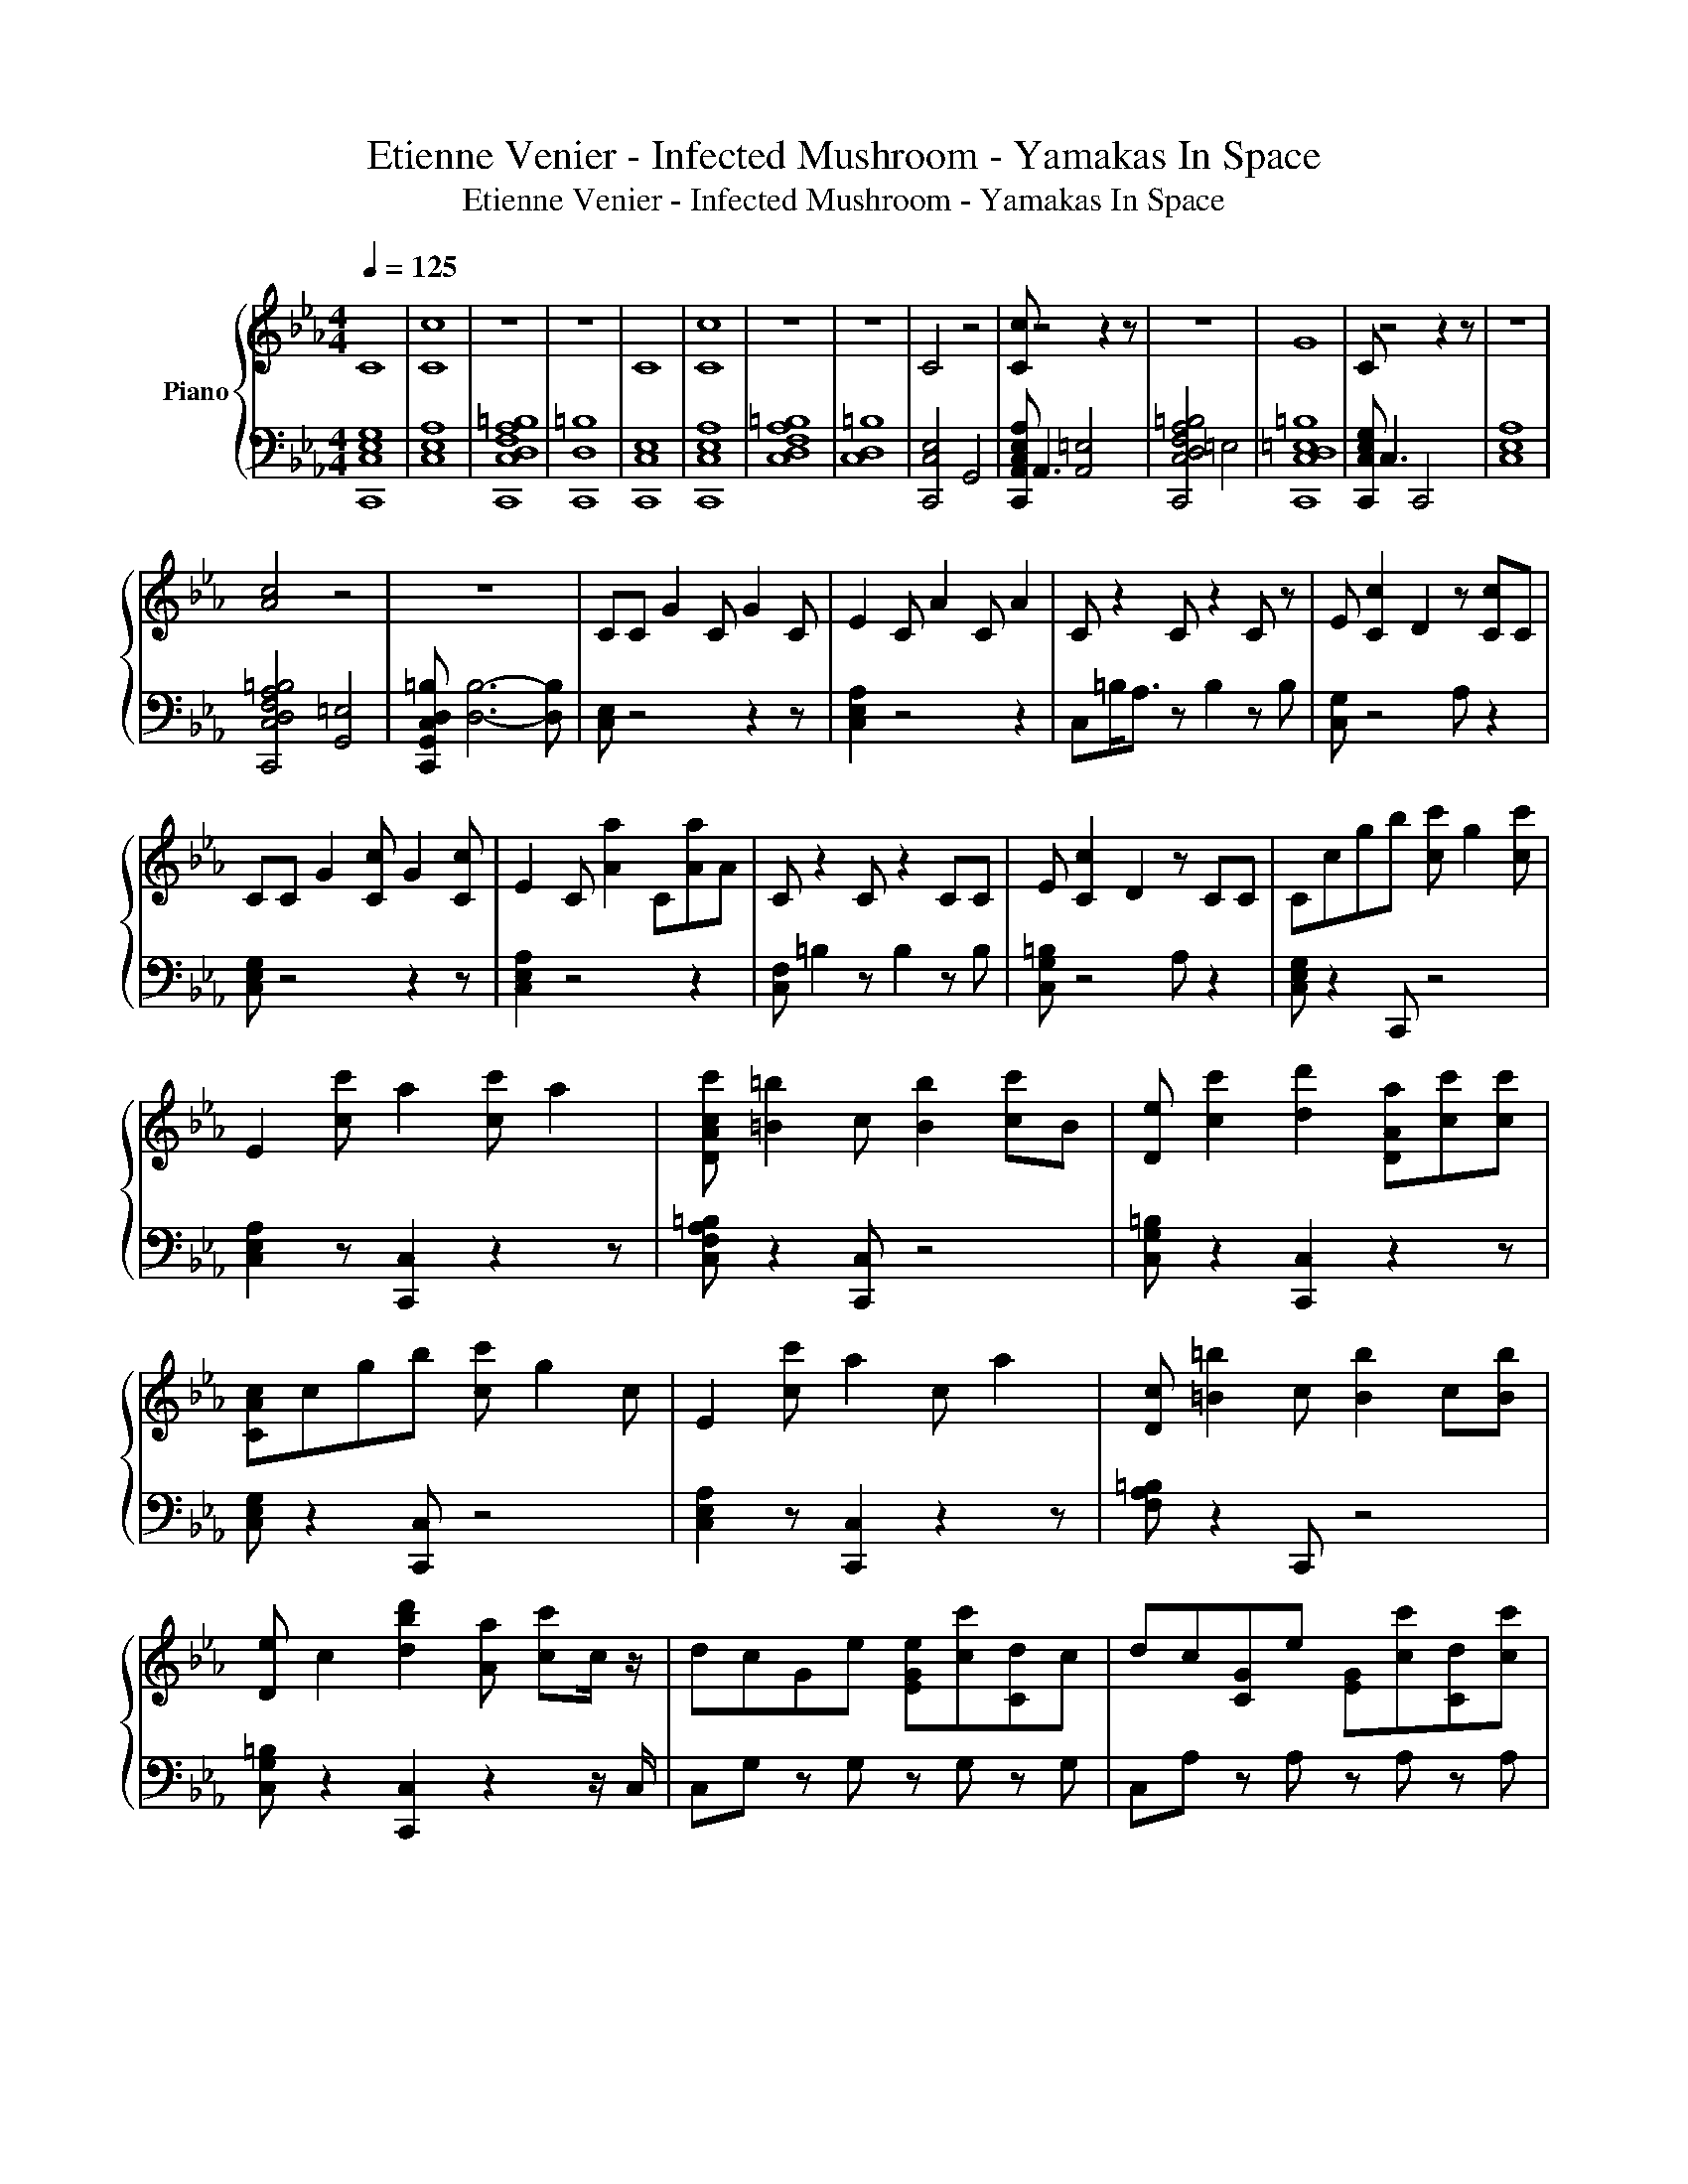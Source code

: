 X:1
T:Etienne Venier - Infected Mushroom - Yamakas In Space
T:Etienne Venier - Infected Mushroom - Yamakas In Space
%%score { 1 | 2 }
L:1/8
Q:1/4=125
M:4/4
K:Eb
V:1 treble nm="Piano"
V:2 bass 
V:1
 C8 | [Cc]8 | z8 | z8 | C8 | [Cc]8 | z8 | z8 | C4 z4 | [Cc] z4 z2 z | z8 | G8 | C z4 z2 z | z8 | %14
 [Ac]4 z4 | z8 | CC G2 C G2 C | E2 C A2 C A2 | C z2 C z2 C z | E [Cc]2 D2 z [Cc]C | %20
 CC G2 [Cc] G2 [Cc] | E2 C [Aa]2 C[Aa]A | C z2 C z2 CC | E [Cc]2 D2 z CC | Ccgb [cc'] g2 [cc'] | %25
 E2 [cc'] a2 [cc'] a2 | [DAcc'] [=B=b]2 c [Bb]2 [cc']B | [De] [cc']2 [dd']2 [DAa][cc'][cc'] | %28
 [CAc]cgb [cc'] g2 c | E2 [cc'] a2 c a2 | [Dc] [=B=b]2 c [Bb]2 c[Bb] | %31
 [De] c2 [dbd']2 [Aa] [cc']c/ z/ | dcGe [EGe][cc'][Cd]c | dc[CG]e [EG][cc'][Cd][cc'] | %34
 [=B=b][Fc'] z [Bb] [DF] z [Bb][Gg] | [Aa][Gg]a[cc'] DA[dd'][cc'] | dc[CG]e [EG][cc'][Cdd']c | %37
 [dd']c[CGc]e [EG][cc'][Cdd']c | [=B=b]F z [Bb] [DF] z [Bb]G | AGAc D[Ga][dd']c | %40
 [Cd][cc'] G/C/e [EG]c[Cdd'][Gc] | d[Ccd][CG]e [EG][cc'][Cdd'][cc'] | %42
 [=B=b]F z [Bb] [DF] z [Bb][Gg] | AGA[cc'] D[ga][dd'][cgc'] | dc[CGcg]e [EGeg][cgc'][Cdgd'][cgc'] | %45
 [dd']c/c/ [CG]e [EG][cc'][Cdd'][cc'] | [=B=b][Ff] z [Bb] [DF] z [Bb]/ z/ [Gg] | %47
 [Aa][Gg]a[cc'] D[Aa][Cdd'][cc'] | z GE[Gg] DGCG | DGEG DGCG- | G z Cg z4 | z8 | z8 | z2 C z4 z | %54
 z8 | z4 z2 z D/E/ | G3 z4 C | A3/2G3/2 E4- E | F3 z4 C | G B2 [Cc]3- [Cc]/D/E/F/ | G3 b z2 z C | %61
 AA<GE z4 | F3 z4 z | [Ff]3/2G3/2E z2 z D/E/ | [Gg]3 z4 [Cc] | A G2 [Ec]4- [Ec] | %66
 [DFd]4- [DFd]/ z2 z/ [Cc] | G2 z [Cc]3- [Cc]/D/E/F/ | [CG]3 C4 C | [Aa]3/2[cc']3/2[CG]3/2C z2 z/ | %70
 F6- F z | [Ffc']3/2G3/2 E4 [CD]/E/ | [Gg]3 [Cc]4 [Cc] | [Aa]3/2G3/2 [Eceg]4- [Eceg] | F3 z4 C | %75
 G/ z2 z C3 D/E/F/ | [Gg]3 z/ C3- C/[Cc] | A3/2c3/2 [CGcg]4- [CGcg] | F6- F z | F3/2[Gg]3/2 E4- E | %80
 b2 [Cc]2 z2 [Cc]2 | b2 [Cc]2 z2 C2 | z8 | z2 [CA]2 z2 [Cc]2 | z2 C2 z2 [Cc]2 | b2 [Cc]2 z2 C2 | %86
 z8 | C2 [CAc]2 z2 C2 | z2 [Cc]2 z z/ [ee']/ [Cc]<[dd'] | [cc']>[Bbc'] C[Gg] z2 [CFcf]2 | %90
 z4 F[ee'] z/ [dd']3/2 | f>g C[cc'] z2 [CA]2 | b2 [Cc]2 z [ee'][Cc][dd'] | %93
 [cc']>[Bb] C[Gg] z2 [CFcf]2 | z4 z z/ [ee']/ z/ [dd']3/2 | [Cf]>g C[dd'] z2 [Ccc']c | %96
 z2 [Cc]2 z [ee'][Cc][dd'] | [cc'][Bbb']C[Gg] z2 [CFf]2 | z4 z [ee'] z/ [dd']3/2 | %99
 [Cf]>g C[cc'] z2 C2 | b3/2 z/ [Cc]2 z [ee'] [Cc]<[dd'] | [cc']>[Bb] C[Gg] z2 [CFcf]2 | %102
 z4 z [ee'] z/ d/d' | f>g C[dd'] z2 [Ccc']2- | [Ccc']/ z4 z z/ e'2 | d'2 c'<C g4 | g3- g<f z2 z | %107
 z4 e'2 d'2 | f'2 g'2 c'4- | c'3 z4 z | z2 e'2 d'2 [Ccc']2 | b2 g4 f2- | f z4 z2 z | %113
 e'2 d'2 f'2 g'2 | d'3- d'/ c'2- c'/ [CE]2- | [CE]4 e'<e'' d'<d'' | %116
 [CGcc'c'']2 [bb']>g g'2- g'/ff'/- | f'2 [DFB]6 | e<e' d<d' f<[Cf'] g<g' | %119
 c/ c'4- c'3/2 [CEAce]2- | [CEAce]4 [Ce'e'']2 d'<d'' | [CEGcc']<c'' [bb']>g g'3- g'/f/ | %122
 f'2 B/ [DF]4- [DF]3/2 | e''2 d'/d''f'/ [CAf'']3/2 g'2 d'/ | d''3 [c'c'']4- [c'c''] | %125
 z2 C[Aa] [Cc]E[Aa][Bb] | [Aa]G [Ee]/c/[Gg] [CGc][Ee][Gg]C | FE z [Bb] z EF z | GFCE z [Cc]EC | %129
 z EC z [Cc]E[Aa][EBb] | [Aa]G[Cc][Gg] C/ z/ E GC | F z [Ee][Bb] FE[Bb] z | %132
 [Ccc'][Bb]/ z/ FA z [Cc]EF | A c6- c- | c8 | %135
V:2
 [C,,C,E,G,]8 | [C,E,A,]8 | [C,,C,D,F,A,=B,]8 | [C,,D,=B,]8 | [C,,C,E,]8 | [C,,C,E,A,]8 | %6
 [C,D,F,A,=B,]8 | [C,D,=B,]8 | [C,,C,E,]4 G,,4 | [C,,A,,C,E,A,] A,,3 [A,,=E,]4 | %10
 [C,,C,D,F,A,=B,]4 =E,4 | [C,,C,D,=E,=B,]8 | [C,,C,E,G,] C,3 C,,4 | [C,E,A,]8 | %14
 [C,,C,D,F,A,=B,]4 [G,,=E,]4 | [C,,G,,C,D,=B,] [D,B,]6- [D,B,] | [C,E,] z4 z2 z | [C,E,A,]2 z4 z2 | %18
 C,=B,<A, z B,2 z B, | [C,G,] z4 A, z2 | [C,E,G,] z4 z2 z | [C,E,A,]2 z4 z2 | %22
 [C,F,] =B,2 z B,2 z B, | [C,G,=B,] z4 A, z2 | [C,E,G,] z2 C,, z4 | [C,E,A,]2 z [C,,C,]2 z2 z | %26
 [C,F,A,=B,] z2 [C,,C,] z4 | [C,G,=B,] z2 [C,,C,]2 z2 z | [C,E,G,] z2 [C,,C,] z4 | %29
 [C,E,A,]2 z [C,,C,]2 z2 z | [F,A,=B,] z2 C,, z4 | [C,G,=B,] z2 [C,,C,]2 z2 z/ C,/ | %32
 C,G, z G, z G, z G, | C,A, z A, z A, z A, | C,A,=B,A, z A,B,A, | [C,A,]G,=B,G, z G,B,G, | %36
 C,G, z G, z G,C,G, | C,A, z A, z A, z A, | C,A,=B,A, z A,B,A, | C,G,=B,G, z G,B,G, | %40
 C,G, z G, z G, z G, | C,A, z A, z A, z A, | C,A,=B,A, z A,B,A, | C,G,=B,G, z G,B,G, | %44
 C,G, z G, z G, z G, | C,A,/ z z/ A, z A, z A, | C,A,=B,A, z A, z/ B,/A, | C,G,=B,G, z G, z G, | %48
 C, z4 z2 z | C, z4 z2 z | z G, z G, E,G,D,G, | [C,,C,]G,D,G, E,G,D,G, | %52
 [C,,C,]2- [C,,C,]/C,/ [C,,C,]4 C,- | C,C,C, C,3 C,C, | [C,,C,]3 [C,,C,]4 [C,,C,]- | %55
 [C,,C,]<C, C,C,/ C,,3- C,,/ z | [C,,C,]3 [C,,C,] G,,3 z | C,,3/2 z z/ [C,,C,]4- [C,,C,] | %58
 C,,3 C,,4 z | [C,,C,] B,2 C,,3- C,,/ z z/ | [C,,C,]3 [C,,C,] G,,3 z | C,, z2 C,, G,,4 | %62
 C,,3 C,,4 B, | C,,3/2 z z/ C,, G,,3 z | [C,,C,]3 E,4 z | [E,G,] z2 [C,E,]4- [C,E,] | %66
 [B,,D,F,]4- [B,,D,F,]/ F,2- F,/ z | [A,,C,E,A,]2 B, E,3- E,/ z z/ | [C,E,G,]3 [C,E,G,]4 z | %69
 [C,E,G,]3/2 z z/ [C,E,G,]3/2 z E,2- E,/ | [D,,B,,F,]6- [D,,B,,F,]B, | [F,,A,,C,F,]3/2 z4 z2 z/ | %72
 [C,E,G,]3 [C,E,G,]4 z | [C,,C,]3/2 z z/ [C,E,G,]4- [C,E,G,] | [B,,,B,,]3 [B,,D,F,]3 F, z | %75
 C,/[A,,E,A,] B,2 [C,E,A,]3 z z/ | [C,E,G,]3 [C,G,]/ z4 z/ | C,,3/2 z z/ E,4- E, | %78
 [D,,B,,F,]6- [D,,B,,F,]B, | [F,,A,,C,F,]3/2 z4 z2 z/ | [C,,C,]2 [E,G,]2 C,2 [E,G,]2 | %81
 C,,2 [E,G,]2 C,2 [E,G,]2 | B,,,2 [D,F,B,]2 B,,2 [D,F,B,]2 | F,,2 [F,A,]2 C,2 [F,A,]2 | %84
 C,,2 [E,G,]2 C,2 [E,G,]2 | C,,2 [E,G,]2 C,2 [E,G,]2 | [B,,,F,]2 [D,F,B,][D,F,] B,,2 [D,F,B,]2 | %87
 [F,,F,]2 [F,A,]2 C,2 [F,A,]2 | C,,2 [E,G,]2 C,3/2 z/ [E,G,]/ z z/ | %89
 C,,3/2 z/ [E,G,] z C,2 [E,G,]2 | B,,,2 [D,F,B,]2 B,, z [F,B,]/ z z/ | F,,3/2 z/ A, z C,2 [F,A,]2 | %92
 [C,,C,]2 [E,G,]2 C, z [E,G,] z | C,,3/2 z/ [E,G,] z C,2 E,2 | %94
 B,,,2 [D,F,B,]2 B,,3/2 z/ [F,B,]/ z z/ | [F,,F,]3/2 z/ [F,A,] z C,2 [F,A,] z | %96
 [C,,C,]2 [E,G,]2 C, z [E,G,] z | C,, z E, z C,2 E,2 | B,,,2 [B,,D,F,B,]2 B,,B, [F,B,]/ z z/ | %99
 F,,3/2 z/ [F,A,] z C,2 [F,A,]2 | C,,>C, [E,G,]2 C, z [E,G,]/ z z/ | C,,3/2 z/ [E,G,] z C,2 E,2 | %102
 B,,,2 [D,F,B,]2 B,, z [F,B,]/ z z/ | F,,3/2 z/ A, z C,2 [F,A,]2- | %104
 [F,A,]/ [A,,C,E,A,]4- [A,,C,E,A,]3/2 z2 | z2 z/ [C,E,G,]3/2 z4 | z4 z [B,,D,F,]3- | %107
 [B,,D,F,]4 z4 | [F,,A,,C,]2 z4 z2 | z2 z [A,,C,E,]4- [A,,C,E,]- | [A,,C,E,]2 z4 [C,G,]2 | z8 | %112
 z [B,,D,F,B,]6- [B,,D,F,B,] | z4 [F,,A,,C,]2 z2 | z4 z2 A,2- | A,4 z4 | z8 | z2 B,6 | %118
 z4 z/ [F,A,]3/2 z2 | z4 z2 A,2- | A,4 z4 | z8 | z2 z/ [B,,B,]4- [B,,B,]3/2 | z4 F,3/2 z2 z/ | z8 | %125
 A,,E, z E, z E,A, z | C,G, z G, z2 G, z | B,,F,B, z [F,B,] z2 B, | F,,C, z C, A, z2 z | %129
 A,,E, z E, z4 | C,E,G, z z/ C,/ z [C,,C,] z | [B,,,B,,]B, z2 [B,,B,] z2 B, | %132
 F,, z/ C,/ z2 A, z2 z | z8 | z8 | %135


